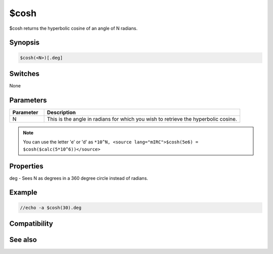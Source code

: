 $cosh
=====

$cosh returns the hyperbolic cosine of an angle of N radians.

Synopsis
--------

.. code:: text

    $cosh(<N>)[.deg]

Switches
--------

None

Parameters
----------

.. list-table::
    :widths: 15 85
    :header-rows: 1

    * - Parameter
      - Description
    * - N
      - This is the angle in radians for which you wish to retrieve the hyperbolic cosine.

.. note:: You can use the letter 'e' or 'd' as ``*10^N, <source lang="mIRC">$cosh(5e6) = $cosh($calc(5*10^6))</source>``

Properties
----------

.. list-table::
    :widths: 15 85
    :header-rows: 1

    * - Property
      - Description
deg - Sees N as degrees in a 360 degree circle instead of radians.

Example
-------

.. code:: text

    //echo -a $cosh(30).deg

Compatibility
-------------

.. compatibility:: 7.33

See also
--------

.. hlist::
    :columns: 4

    * :doc:`$acos </identifiers/acos>`
    * :doc:`$cos </identifiers/cos>`
    * :doc:`$sin </identifiers/sin>`
    * :doc:`$asin </identifiers/asin>`
    * :doc:`$sinh </identifiers/sinh>`
    * :doc:`$tan </identifiers/tan>`
    * :doc:`$atan </identifiers/atan>`
    * :doc:`$atan2 </identifiers/atan2>`
    * :doc:`$tanh </identifiers/tanh>`

